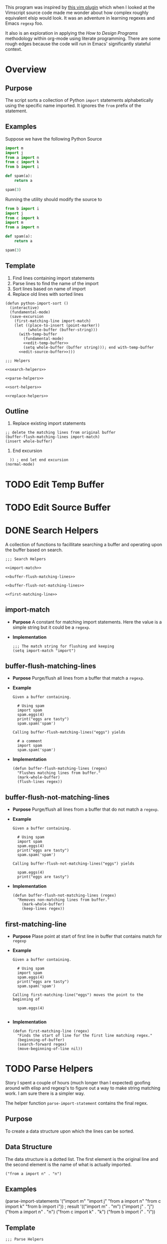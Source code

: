 #+OPTIONS: num:nil
This program was inspired by [[https://news.ycombinator.com/item?id=14156093][this vim plugin]] which when I looked at the Vimscript source code made me wonder about how complex roughly equivalent elsip would look. It was an adventure in learning regexes and Emacs =regexp= foo.

It also is an exploration in applying the /How to Design Programs/ methodology within org-mode using literate programming. There are some rough edges because the code will run in Emacs' significantly stateful context.
* Overview
** Purpose
 The script sorts a collection of Python =import= statements alphabetically using the specific name imported. It ignores the =from= prefix of the statement.

** Examples
 Suppose we have the following Python Source 
 #+NAME: example-program
 #+BEGIN_SRC python :tangle no
   import m
   import j
   from a import n
   from c import k
   from b import i

   def spam(a):
       return a

   spam(3)
 #+END_SRC

 Running the utility should modify the source to
 #+NAME: modified-example-program
 #+BEGIN_SRC python :tangle no
   from b import i
   import j
   from c import k
   import m
   from a import n

   def spam(a):
       return a

   spam(3)
 #+END_SRC

** Template
 1. Find lines containing import statements
 2. Parse lines to find the name of the import
 3. Sort lines based on name of import
 4. Replace old lines with sorted lines
 #+NAME: main
 #+BEGIN_SRC elisp :noweb tangle :tangle python-import-sort.el
   (defun python-import-sort ()
     (interactive)
     (fundamental-mode)
     (save-excursion
       (first-matching-line import-match)
       (let ((place-to-insert (point-marker))
             (whole-buffer (buffer-string)))
         (with-temp-buffer
           (fundamental-mode)
           <<edit-temp-buffer>>
           (setq whole-buffer (buffer string))); end with-temp-buffer
         <<edit-source-buffer>>)))

   ;;; Helpers

   <<search-helpers>>

   <<parse-helpers>>

   <<sort-helpers>>

   <<replace-helpers>>
 #+END_SRC
** Outline
7. Replace existing import statements
#+BEGIN_SRC elisp
  ;; delete the matching lines from original buffer
  (buffer-flush-matching-lines import-match)
  (insert whole-buffer)
#+END_SRC
8. End excursion
#+BEGIN_SRC elisp
    )) ; end let end excursion
  (normal-mode)
#+END_SRC
* TODO Edit Temp Buffer
* TODO Edit Source Buffer
* DONE Search Helpers
A collection of functions to facillitate searching a buffer and operating upon the buffer based on search.
#+NAME: search-helpers
#+BEGIN_SRC elisp :noweb-tangle
  ;;; Search Helpers

  <<import-match>>

  <<buffer-flush-matching-lines>>

  <<buffer-flush-not-matching-lines>>

  <<first-matching-line>>
#+END_SRC
** import-match 
  + *Purpose*
    A constant for matching import statements. Here the value is a simple string but it could be a =regexp=.
  + *Implementation*
    #+NAME: import-match
    #+BEGIN_SRC elisp
      ;;; The match string for flushing and keeping
      (setq import-match "import")
#+END_SRC
** buffer-flush-matching-lines
  + *Purpose*
    Purge/flush all lines from a buffer that match a =regexp=.
  + *Example*
    #+BEGIN_EXAMPLE
      Given a buffer containing.

        # Using spam
        import spam
        spam.eggs(4)
        print("eggs are tasty")
        spam.spam('spam')

      Calling buffer-flush-matching-lines("eggs") yields

        # a comment
        import spam
        spam.spam('spam')
#+END_EXAMPLE
  + *Implementation*
    #+NAME: buffer-flush-matching-lines
    #+BEGIN_SRC elisp
  (defun buffer-flush-matching-lines (regex)
    "Flushes matching lines from buffer."
    (mark-whole-buffer)
    (flush-lines regex))
#+END_SRC
** buffer-flush-not-matching-lines
  + *Purpose*
    Purge/flush all lines from a buffer that do not match a =regexp=.
  + *Example*
    #+BEGIN_EXAMPLE
      Given a buffer containing.

        # Using spam
        import spam
        spam.eggs(4)
        print("eggs are tasty")
        spam.spam('spam')

      Calling buffer-flush-not-matching-lines("eggs") yields

        spam.eggs(4)
        print("eggs are tasty")
#+END_EXAMPLE
  + *Implementation*
    #+NAME: buffer-flush-not-matching-lines
    #+BEGIN_SRC elisp
        (defun buffer-flush-not-matching-lines (regex)
          "Removes non-matching lines from buffer."
            (mark-whole-buffer)
            (keep-lines regex))
#+END_SRC
** first-matching-line
  + *Purpose*
    Plase point at start of first line in buffer that contains match for =regexp=
  + *Example*
    #+BEGIN_EXAMPLE
      Given a buffer containing.

        # Using spam
        import spam
        spam.eggs(4)
        print("eggs are tasty")
        spam.spam('spam')

      Calling first-matching-line("eggs") moves the point to the beginning of

        spam.eggs(4)

    #+END_EXAMPLE
  + *Implementation*
    #+NAME: first-matching-line
    #+BEGIN_SRC elisp
      (defun first-matching-line (regex)
        "Finds the start of line for the first line matching regex."
        (beginning-of-buffer)
        (search-forward regex)
        (move-beginning-of-line nil))
#+END_SRC
* TODO Parse Helpers
 Story
I spent a couple of hours (much longer than I expected) goofing around with elisp and regexp's to figure out a way to make string matching work. I am sure there is a simpler way.

The helper function =parse-import-statement= contains the final regex.
** Purpose
To create a data structure upon which the lines can be sorted.
** Data Structure
The data structure is a dotted list. The first element is the original line and the second element is the name of what is actually imported.
#+BEGIN_EXAMPLE
("from a import n" . "n")
#+END_EXAMPLE
** Examples
#+BEGIN_EXAMPLE lisp
  (parse-import-statements
    '("import m"
      "import j"
      "from a import n"
      "from c import k"
      "from b import i"))
  ; result
  '(("import m" . "m")
    ("import j" . "j")
    ("from a import n" . "n")
    ("from c import k" . "k")
    ("from b import i" . "i"))
#+END_EXAMPLE
** Template
#+NAME: parse-helpers
#+BEGIN_SRC elisp :noweb tangle
  ;;; Parse Helpers

  <<parse-import-statement>>

  <<parse-import-statements>>
#+END_SRC
** Helpers
The high level parsing function:
#+NAME: parse-import-statements
#+BEGIN_SRC elisp
  (defun parse-import-statements (statements &optional a-list)
    "Parses each statement in statements. Returns a list of (statement . sort-term)."
    (if (null statements)
        a-list
      (parse-import-statements
       (rest statements)
       (cons (parse-import-statement (first statements))
             a-list))))
#+END_SRC
Parse one import statement
#+NAME: parse-import-statement
#+BEGIN_SRC elisp
  (defun parse-import-statement (line)
    "Takes a Python import statement as a string.
  Returns a dotted list of: (import-statement . sort-term)."
    (let* ((matcher "\\(\\w+ import \\|import \\)\\(\\w\\)")
           (match (string-match matcher line)))
      (cons line (match-string 2 line))))
#+END_SRC
*** TODO provide flexibility in matching white space
Currently, only a single space between =import= and the name is matched.
* TODO Sort Helpers
** Data Structure
The data structure is a dotted list. The first element is the original line and the second element is the name of the python module to be imported.
#+BEGIN_EXAMPLE
("from a import n" . "n")
#+END_EXAMPLE
** Template
#+NAME: sort-lines-based-on-name-of-import
#+BEGIN_SRC elisp :noweb tangle :tangle yes
  ;;; sort lines based on name of import

  <<python-module-less-than>>

  <<sort-python-modules>>
#+END_SRC
** Helpers
*** python-module-less-than
Compare two data structures based on second element which is the name of the python module.
#+NAME: python-module-less-than
#+BEGIN_SRC elisp
  ;;; sorting helper
  (defun python-module-less-than (lhs rhs)
    "Returns true if the module name of the left hand side is less than the module name of the right hand side."
    (string< (second lhs) (second rhs)))
#+END_SRC
*** sort-python-modules
Sort data structures based on second element which is the name of the module.
#+NAME: sort-python-modules
#+BEGIN_SRC elisp
  ;;; sorting helper
  (defun sort-python-modules (structures)
    "Sorts data structures using data-structure-less-than"
    (sort structures python-module-less-than))
#+END_SRC
* TODO Replace old lines with sorted lines
** Helpers
*** insert-python-import-statement
Insert data structure string.
#+NAME: insert-python-import-statement
#+BEGIN_SRC elisp
  (defun insert-python-import-statement (ds)
    "Inserts the string (car) of a data structure into current buffer"
    (insert (car ds))
    (newline))
#+END_SRC
*** insert-python-import-statements
Insert strings from all data structures. Uses =mapc= instead of =mapcar= because it is called for side-effects.
#+NAME: insert-python-import-statements
#+BEGIN_SRC elisp
  (defun insert-python-import-statements (structures)
    "Inserts the ordered statements into current buffer."
    (mapc insert-python-import-statement structures))
#+END_SRC

* Notes
** Emacs
Some useful emacs commands including
1. =M-x keep-lines=
2. =M-x flush-lines=
Some useful elisp:
1. =string-match= to 'compile' a regex against a string.
2. =match-string= to extract the groups of a match. These are used in the =parse-import-statement=.
** HTDP
The template for writing code using the HTDP recipes is recursive. From the overall high level program down toward each function we have:
1. Purpose
2. Examples
3. Template
4. Tests (hopefully)
5. Implementation (sometimes)
6. Helpers

In the literate programming model the template may be mostly a =noweb= construct. The helpers are there as a short circuit of the recursive structure.
  + *Implementation*
    Using unordered lists as the structure for HTDP elements makes their orginization constant regardless of the outline level within =org-mode=.
** TODO write elisp code to create an HTDP outline from the template.
